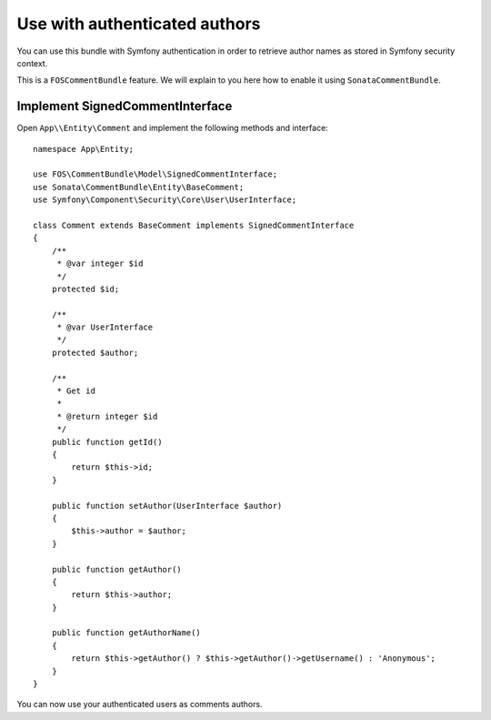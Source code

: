 .. index::
    single: Authors
    single: Authentication

Use with authenticated authors
==============================

You can use this bundle with Symfony authentication in order to retrieve author names as stored in Symfony security context.

This is a ``FOSCommentBundle`` feature. We will explain to you here how to enable it using ``SonataCommentBundle``.

Implement SignedCommentInterface
--------------------------------

Open ``App\\Entity\Comment`` and implement the following methods and interface::

    namespace App\Entity;

    use FOS\CommentBundle\Model\SignedCommentInterface;
    use Sonata\CommentBundle\Entity\BaseComment;
    use Symfony\Component\Security\Core\User\UserInterface;

    class Comment extends BaseComment implements SignedCommentInterface
    {
        /**
         * @var integer $id
         */
        protected $id;

        /**
         * @var UserInterface
         */
        protected $author;

        /**
         * Get id
         *
         * @return integer $id
         */
        public function getId()
        {
            return $this->id;
        }

        public function setAuthor(UserInterface $author)
        {
            $this->author = $author;
        }

        public function getAuthor()
        {
            return $this->author;
        }

        public function getAuthorName()
        {
            return $this->getAuthor() ? $this->getAuthor()->getUsername() : 'Anonymous';
        }
    }

You can now use your authenticated users as comments authors.